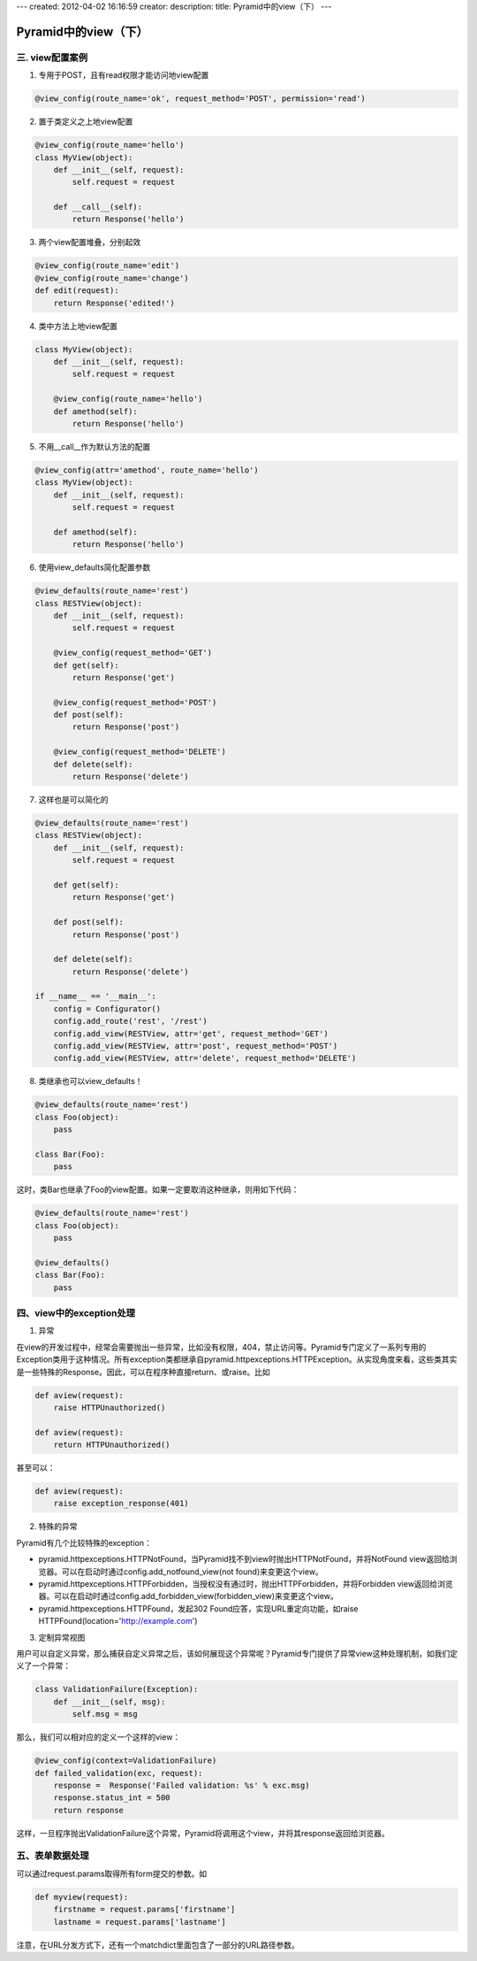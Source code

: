 ---
created: 2012-04-02 16:16:59
creator:
description: 
title: Pyramid中的view（下）
---

===========================
Pyramid中的view（下）
===========================

三. view配置案例
------------------

1. 专用于POST，且有read权限才能访问地view配置

.. code:: python

    @view_config(route_name='ok', request_method='POST', permission='read')

2. 置于类定义之上地view配置

.. code:: python

    @view_config(route_name='hello')
    class MyView(object):
        def __init__(self, request):
            self.request = request

        def __call__(self):
            return Response('hello')

3. 两个view配置堆叠，分别起效

.. code:: python

    @view_config(route_name='edit')
    @view_config(route_name='change')
    def edit(request):
        return Response('edited!')

4. 类中方法上地view配置

.. code:: python

    class MyView(object):
        def __init__(self, request):
            self.request = request

        @view_config(route_name='hello')
        def amethod(self):
            return Response('hello')

5. 不用__call__作为默认方法的配置

.. code:: python

    @view_config(attr='amethod', route_name='hello')
    class MyView(object):
        def __init__(self, request):
            self.request = request

        def amethod(self):
            return Response('hello')

6. 使用view_defaults简化配置参数

.. code:: python

    @view_defaults(route_name='rest')
    class RESTView(object):
        def __init__(self, request):
            self.request = request

        @view_config(request_method='GET')
        def get(self):
            return Response('get')

        @view_config(request_method='POST')
        def post(self):
            return Response('post')

        @view_config(request_method='DELETE')
        def delete(self):
            return Response('delete')

7. 这样也是可以简化的

.. code:: python

    @view_defaults(route_name='rest')
    class RESTView(object):
        def __init__(self, request):
            self.request = request

        def get(self):
            return Response('get')

        def post(self):
            return Response('post')

        def delete(self):
            return Response('delete')

    if __name__ == '__main__':
        config = Configurator()
        config.add_route('rest', '/rest')
        config.add_view(RESTView, attr='get', request_method='GET')
        config.add_view(RESTView, attr='post', request_method='POST')
        config.add_view(RESTView, attr='delete', request_method='DELETE')


8. 类继承也可以view_defaults！

.. code:: python

    @view_defaults(route_name='rest')
    class Foo(object):
        pass

    class Bar(Foo):
        pass

这时，类Bar也继承了Foo的view配置。如果一定要取消这种继承，则用如下代码：

.. code:: python

    @view_defaults(route_name='rest')
    class Foo(object):
        pass

    @view_defaults()
    class Bar(Foo):
        pass


四、view中的exception处理
---------------------------

1. 异常

在view的开发过程中，经常会需要抛出一些异常，比如没有权限，404，禁止访问等。Pyramid专门定义了一系列专用的Exception类用于这种情况。所有exception类都继承自pyramid.httpexceptions.HTTPException。从实现角度来看，这些类其实是一些特殊的Response。因此，可以在程序种直接return、或raise。比如

.. code:: python

    def aview(request):
        raise HTTPUnauthorized()

    def aview(request):
        return HTTPUnauthorized()

甚至可以：

.. code:: python

    def aview(request):
        raise exception_response(401)

2. 特殊的异常

Pyramid有几个比较特殊的exception：

- pyramid.httpexceptions.HTTPNotFound，当Pyramid找不到view时抛出HTTPNotFound，并将NotFound view返回给浏览器。可以在启动时通过config.add_notfound_view(not found)来变更这个view。

- pyramid.httpexceptions.HTTPForbidden，当授权没有通过时，抛出HTTPForbidden，并将Forbidden view返回给浏览器。可以在启动时通过config.add_forbidden_view(forbidden_view)来变更这个view。

- pyramid.httpexceptions.HTTPFound，发起302 Found应答，实现URL重定向功能，如raise HTTPFound(location='http://example.com')

3. 定制异常视图

用户可以自定义异常，那么捕获自定义异常之后，该如何展现这个异常呢？Pyramid专门提供了异常view这种处理机制，如我们定义了一个异常：

.. code:: python

    class ValidationFailure(Exception):
        def __init__(self, msg):
            self.msg = msg

那么，我们可以相对应的定义一个这样的view：

.. code:: python

    @view_config(context=ValidationFailure)
    def failed_validation(exc, request):
        response =  Response('Failed validation: %s' % exc.msg)
        response.status_int = 500
        return response

这样，一旦程序抛出ValidationFailure这个异常，Pyramid将调用这个view，并将其response返回给浏览器。

五、表单数据处理
-------------------

可以通过request.params取得所有form提交的参数。如

.. code:: python

    def myview(request):
        firstname = request.params['firstname']
        lastname = request.params['lastname']

注意，在URL分发方式下，还有一个matchdict里面包含了一部分的URL路径参数。
